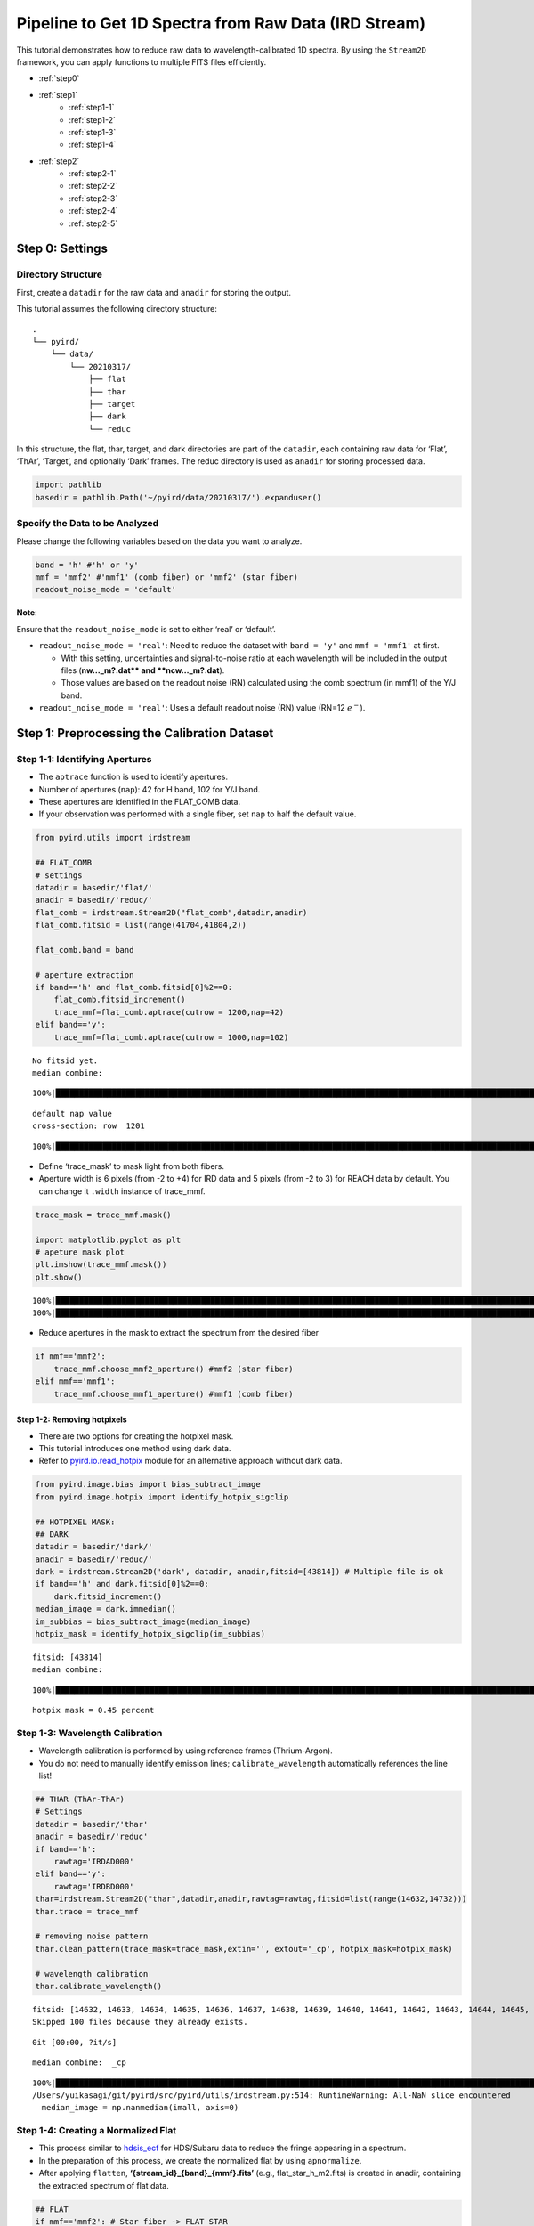 Pipeline to Get 1D Spectra from Raw Data (IRD Stream)
=====================================================

This tutorial demonstrates how to reduce raw data to
wavelength-calibrated 1D spectra. By using the ``Stream2D`` framework,
you can apply functions to multiple FITS files efficiently.

- :ref:`step0`
- :ref:`step1`
    - :ref:`step1-1`
    - :ref:`step1-2` 
    - :ref:`step1-3`
    - :ref:`step1-4`
- :ref:`step2`
    - :ref:`step2-1`
    - :ref:`step2-2`
    - :ref:`step2-3`
    - :ref:`step2-4`
    - :ref:`step2-5`

.. _step0: 

Step 0: Settings
------------------

Directory Structure
~~~~~~~~~~~~~~~~~~~~

First, create a ``datadir`` for the raw data and ``anadir`` for storing
the output.

This tutorial assumes the following directory structure:

::

   .
   └── pyird/
       └── data/
           └── 20210317/
               ├── flat
               ├── thar
               ├── target
               ├── dark
               └── reduc

In this structure, the flat, thar, target, and dark directories are part
of the ``datadir``, each containing raw data for ‘Flat’, ‘ThAr’,
‘Target’, and optionally ‘Dark’ frames. The reduc directory is used as
``anadir`` for storing processed data.

.. code:: ipython3

    import pathlib
    basedir = pathlib.Path('~/pyird/data/20210317/').expanduser()

Specify the Data to be Analyzed
~~~~~~~~~~~~~~~~~~~~~~~~~~~~~~~

Please change the following variables based on the data you want to
analyze.

.. code:: ipython3

    band = 'h' #'h' or 'y'
    mmf = 'mmf2' #'mmf1' (comb fiber) or 'mmf2' (star fiber)
    readout_noise_mode = 'default'

**Note**:

Ensure that the ``readout_noise_mode`` is set to either ‘real’ or
‘default’.

-  ``readout_noise_mode = 'real'``: Need to reduce the dataset with
   ``band = 'y'`` and ``mmf = 'mmf1'`` at first.

   -  With this setting, uncertainties and signal-to-noise ratio at each
      wavelength will be included in the output files (**nw…_m?.dat*\*
      and \**ncw…_m?.dat**).
   -  Those values are based on the readout noise (RN) calculated using
      the comb spectrum (in mmf1) of the Y/J band.

-  ``readout_noise_mode = 'real'``: Uses a default readout noise (RN)
   value (RN=12 :math:`e^{-}`).

.. _step1: 

Step 1: Preprocessing the Calibration Dataset
----------------------------------------------

.. image:: ../figures/reduc_flowchart_calib.png


.. _step1-1: 

Step 1-1: Identifying Apertures
~~~~~~~~~~~~~~~~~~~~~~~~~~~~~~~~~

-  The ``aptrace`` function is used to identify apertures.
-  Number of apertures (``nap``): 42 for H band, 102 for Y/J band.
-  These apertures are identified in the FLAT_COMB data.
-  If your observation was performed with a single fiber, set ``nap`` to
   half the default value.

.. code:: ipython3

    from pyird.utils import irdstream
    
    ## FLAT_COMB
    # settings
    datadir = basedir/'flat/'
    anadir = basedir/'reduc/'
    flat_comb = irdstream.Stream2D("flat_comb",datadir,anadir)
    flat_comb.fitsid = list(range(41704,41804,2)) 
    
    flat_comb.band = band
    
    # aperture extraction
    if band=='h' and flat_comb.fitsid[0]%2==0:
        flat_comb.fitsid_increment() 
        trace_mmf=flat_comb.aptrace(cutrow = 1200,nap=42) 
    elif band=='y':
        trace_mmf=flat_comb.aptrace(cutrow = 1000,nap=102) 


.. parsed-literal::

    No fitsid yet.
    median combine:  


.. parsed-literal::

    100%|████████████████████████████████████████████████████████████████████████████████████████████████████████████████| 50/50 [00:00<00:00, 420.69it/s]


.. parsed-literal::

    default nap value
    cross-section: row  1201



.. image:: IRD_stream_files/IRD_stream_11_3.png


.. parsed-literal::

    100%|█████████████████████████████████████████████████████████████████████████████████████████████████████████████████| 42/42 [00:08<00:00,  4.80it/s]



.. image:: IRD_stream_files/IRD_stream_11_5.png


-  Define ‘trace_mask’ to mask light from both fibers.
-  Aperture width is 6 pixels (from -2 to +4) for IRD data and 5 pixels
   (from -2 to 3) for REACH data by default. You can change it
   ``.width`` instance of trace_mmf.

.. code:: ipython3

    trace_mask = trace_mmf.mask()
    
    import matplotlib.pyplot as plt
    # apeture mask plot
    plt.imshow(trace_mmf.mask()) 
    plt.show()


.. parsed-literal::

    100%|████████████████████████████████████████████████████████████████████████████████████████████████████████████████| 42/42 [00:00<00:00, 104.48it/s]
    100%|████████████████████████████████████████████████████████████████████████████████████████████████████████████████| 42/42 [00:00<00:00, 102.21it/s]



.. image:: IRD_stream_files/IRD_stream_13_1.png


-  Reduce apertures in the mask to extract the spectrum from the desired
   fiber

.. code:: ipython3

    if mmf=='mmf2':
        trace_mmf.choose_mmf2_aperture() #mmf2 (star fiber)
    elif mmf=='mmf1':
        trace_mmf.choose_mmf1_aperture() #mmf1 (comb fiber)

.. _step1-2: 

Step 1-2: Removing hotpixels
^^^^^^^^^^^^^^^^^^^^^^^^^^^^^

-  There are two options for creating the hotpixel mask.
-  This tutorial introduces one method using dark data.
-  Refer to
   `pyird.io.read_hotpix <https://secondearths.sakura.ne.jp/pyird/pyird/pyird.io.html#module-pyird.io.read_hotpix>`_
   module for an alternative approach without dark data.

.. code:: ipython3

    from pyird.image.bias import bias_subtract_image
    from pyird.image.hotpix import identify_hotpix_sigclip
    
    ## HOTPIXEL MASK: 
    ## DARK
    datadir = basedir/'dark/'
    anadir = basedir/'reduc/'
    dark = irdstream.Stream2D('dark', datadir, anadir,fitsid=[43814]) # Multiple file is ok
    if band=='h' and dark.fitsid[0]%2==0:
        dark.fitsid_increment() 
    median_image = dark.immedian()
    im_subbias = bias_subtract_image(median_image)
    hotpix_mask = identify_hotpix_sigclip(im_subbias)


.. parsed-literal::

    fitsid: [43814]
    median combine:  


.. parsed-literal::

    100%|██████████████████████████████████████████████████████████████████████████████████████████████████████████████████| 1/1 [00:00<00:00, 121.30it/s]


.. parsed-literal::

    hotpix mask = 0.45 percent

.. _step1-3: 

Step 1-3: Wavelength Calibration
~~~~~~~~~~~~~~~~~~~~~~~~~~~~~~~~

-  Wavelength calibration is performed by using reference frames
   (Thrium-Argon).
-  You do not need to manually identify emission lines;
   ``calibrate_wavelength`` automatically references the line list!

.. code:: ipython3

    ## THAR (ThAr-ThAr)
    # Settings
    datadir = basedir/'thar'
    anadir = basedir/'reduc'
    if band=='h':
        rawtag='IRDAD000'
    elif band=='y':
        rawtag='IRDBD000'
    thar=irdstream.Stream2D("thar",datadir,anadir,rawtag=rawtag,fitsid=list(range(14632,14732)))
    thar.trace = trace_mmf
    
    # removing noise pattern
    thar.clean_pattern(trace_mask=trace_mask,extin='', extout='_cp', hotpix_mask=hotpix_mask)
    
    # wavelength calibration
    thar.calibrate_wavelength()


.. parsed-literal::

    fitsid: [14632, 14633, 14634, 14635, 14636, 14637, 14638, 14639, 14640, 14641, 14642, 14643, 14644, 14645, 14646, 14647, 14648, 14649, 14650, 14651, 14652, 14653, 14654, 14655, 14656, 14657, 14658, 14659, 14660, 14661, 14662, 14663, 14664, 14665, 14666, 14667, 14668, 14669, 14670, 14671, 14672, 14673, 14674, 14675, 14676, 14677, 14678, 14679, 14680, 14681, 14682, 14683, 14684, 14685, 14686, 14687, 14688, 14689, 14690, 14691, 14692, 14693, 14694, 14695, 14696, 14697, 14698, 14699, 14700, 14701, 14702, 14703, 14704, 14705, 14706, 14707, 14708, 14709, 14710, 14711, 14712, 14713, 14714, 14715, 14716, 14717, 14718, 14719, 14720, 14721, 14722, 14723, 14724, 14725, 14726, 14727, 14728, 14729, 14730, 14731]
    Skipped 100 files because they already exists.


.. parsed-literal::

    0it [00:00, ?it/s]


.. parsed-literal::

    median combine:  _cp


.. parsed-literal::

    100%|█████████████████████████████████████████████████████████████████████████████████████████████████████████████| 100/100 [00:00<00:00, 1139.24it/s]
    /Users/yuikasagi/git/pyird/src/pyird/utils/irdstream.py:514: RuntimeWarning: All-NaN slice encountered
      median_image = np.nanmedian(imall, axis=0)

.. _step1-4: 

Step 1-4: Creating a Normalized Flat
~~~~~~~~~~~~~~~~~~~~~~~~~~~~~~~~~~~~

-  This process similar to
   `hdsis_ecf <https://github.com/chimari/hds_iraf>`_ for
   HDS/Subaru data to reduce the fringe appearing in a spectrum.
-  In the preparation of this process, we create the normalized flat by
   using ``apnormalize``.
-  After applying ``flatten``, **‘{stream_id}_{band}_{mmf}.fits’**
   (e.g., flat_star_h_m2.fits) is created in anadir, containing the
   extracted spectrum of flat data.

.. code:: ipython3

    ## FLAT
    if mmf=='mmf2': # Star fiber -> FLAT_STAR
        # Settings
        datadir = basedir/'flat/'
        anadir = basedir/'reduc/'
        flat_star=irdstream.Stream2D("flat_star",datadir,anadir)
        flat_star.fitsid=list(range(41804,41904,2)) 
        flat_star.trace = trace_mmf
        flat_star.band=band 
        if band == 'h' and flat_star.fitsid[0]%2==0:
            flat_star.fitsid_increment() 
    
        # Removing noise pattern
        flat_star.clean_pattern(trace_mask=trace_mask,extin='', extout='_cp', hotpix_mask=hotpix_mask)
        flat_star.imcomb = True # median combine
    
        # Extract 1D spectrum
        flat_star.flatten(hotpix_mask=hotpix_mask)
    
        # Flat spectrum normalized in each pixel within an aperture
        df_flatn = flat_star.apnormalize()
    
    elif mmf=='mmf1': # Comb fiber -> FLAT_COMB
        flat_comb.trace = trace_mmf
    
        # Removing noise pattern
        flat_comb.clean_pattern(trace_mask=trace_mask,extin='', extout='_cp', hotpix_mask=hotpix_mask)
        flat_comb.imcomb = True # median combine
    
        # Extract 1D spectrum
        flat_comb.flatten(hotpix_mask=hotpix_mask)
    
        # Flat spectrum normalized in each pixel within an aperture
        df_flatn = flat_comb.apnormalize()


.. parsed-literal::

    No fitsid yet.
    Skipped 50 files because they already exists.


.. parsed-literal::

    0it [00:00, ?it/s]
    0it [00:00, ?it/s]


.. parsed-literal::

    continuum is fitted with order_fit = 23.
    median combine:  _cp


.. parsed-literal::

    100%|████████████████████████████████████████████████████████████████████████████████████████████████████████████████| 50/50 [00:00<00:00, 403.72it/s]
    /Users/yuikasagi/git/pyird/src/pyird/utils/irdstream.py:514: RuntimeWarning: All-NaN slice encountered
      median_image = np.nanmedian(imall, axis=0)
    100%|█████████████████████████████████████████████████████████████████████████████████████████████████████████████████| 21/21 [00:04<00:00,  4.21it/s]

.. _step2: 

Step 2: Extracting the Target 1D Spectrum
-----------------------------------------

From here, we will extract target spectrum.

.. image:: ../figures/reduc_flowchart_target.png


.. code:: ipython3

    #--------FOR TARGET--------#
    # Settings
    datadir = basedir/'target/'
    anadir = basedir/'reduc/'
    target = irdstream.Stream2D(
        'targets', datadir, anadir, fitsid=[41510])
    if band=='h' and target.fitsid[0]%2==0:
        target.fitsid_increment() # when you use H-band
    target.info = True  # show detailed info
    target.trace = trace_mmf


.. parsed-literal::

    fitsid: [41510]

.. _step2-1: 

Step 2-1: Removing Noise Pattern on the Detector
~~~~~~~~~~~~~~~~~~~~~~~~~~~~~~~~~~~~~~~~~~~~~~~~

.. code:: ipython3

    target.clean_pattern(trace_mask=trace_mask, extin='', extout='_cp', hotpix_mask=hotpix_mask)


.. parsed-literal::

    clean_pattern: output extension=_cp
    Ignore IRDA00041511.fits -> IRDA00041511_cp.fits


.. parsed-literal::

    0it [00:00, ?it/s]

.. _step2-2:

Step 2-2: Aperture Extraction & Flat Fielding
~~~~~~~~~~~~~~~~~~~~~~~~~~~~~~~~~~~~~~~~~~~~~

-  The ``apext_flatfield`` function extracts each order while applying
   flat fielding.
-  This process requires the flat spectrum normalized in each pixel
   within an aperture (i.e., df_flatn).
-  After this process, \**’IRDA000…_flnhp.fits’*\* (when ``hotpix_mask``
   is set) or \**’IRDA000…_fln.fits’*\* (when ``hotpix_mask = None``) is
   created.

.. code:: ipython3

    target.apext_flatfield(df_flatn, hotpix_mask=hotpix_mask)


.. parsed-literal::

    Ignore IRDA00041511_cp.fits -> IRDA00041511_flnhp_m2.fits


.. parsed-literal::

    0it [00:00, ?it/s]

.. _step2-3:

Step 2-3: Assigning Wavelength to the Extracted Spectrum
~~~~~~~~~~~~~~~~~~~~~~~~~~~~~~~~~~~~~~~~~~~~~~~~~~~~~~~~

-  The ``dispcor`` function assigns wavelength solution to the extracted
   spectrum.
-  Please change the ``extin`` option to ``extin='_flnhp'`` or
   ``extin='_fln'`` depending on the previous process.
-  After this process, \**’w…_m?.dat’*\* is created, with data format:
   ``$1: Wavelength [nm]``, ``$2: Order``, ``$3: Counts``.

.. code:: ipython3

    target.dispcor(master_path=thar.anadir,extin='_flnhp')


.. parsed-literal::

    /Users/yuikasagi/git/pyird/src/pyird/utils/irdstream.py:661: FutureWarning: The behavior of DataFrame concatenation with empty or all-NA entries is deprecated. In a future version, this will no longer exclude empty or all-NA columns when determining the result dtypes. To retain the old behavior, exclude the relevant entries before the concat operation.
      wspec = pd.concat([wspec, df_order])


.. parsed-literal::

    dispcor: output spectrum= w41511_m2.dat



.. image:: IRD_stream_files/IRD_stream_30_2.png

.. _step2-4:

Step 2-4: Creating the Blaze Function
~~~~~~~~~~~~~~~~~~~~~~~~~~~~~~~~~~~~~

-  The blaze function is created from FLAT spectrum to ‘’normalize’’ the
   spectra.
-  After this process, \**’wblaze_{band}_{mmf}.dat’*\* is created.

.. code:: ipython3

    # blaze function
    if mmf=='mmf2':
        flat_star.apext_flatfield(df_flatn,hotpix_mask=hotpix_mask)
        flat_star.dispcor(master_path=thar.anadir)
    elif mmf=='mmf1':
        flat_comb.apext_flatfield(df_flatn,hotpix_mask=hotpix_mask)
        flat_comb.dispcor(master_path=thar.anadir)


.. parsed-literal::

    0it [00:00, ?it/s]
    /Users/yuikasagi/git/pyird/src/pyird/utils/irdstream.py:661: FutureWarning: The behavior of DataFrame concatenation with empty or all-NA entries is deprecated. In a future version, this will no longer exclude empty or all-NA columns when determining the result dtypes. To retain the old behavior, exclude the relevant entries before the concat operation.
      wspec = pd.concat([wspec, df_order])



.. image:: IRD_stream_files/IRD_stream_32_1.png

.. _step2-5:

Step 2-5: Normalizing the Spectra
~~~~~~~~~~~~~~~~~~~~~~~~~~~~~~~~~

-  Normalize the target spectrum by dividing it by the blaze function.
-  After ``normalize1D``, the normalized spectrum (**nw…_m?.dat\ **) and
   the order-combined spectrum (**\ ncw…_m?.dat**) are created.

   -  Data formats are:

      -  Normalized (**nw**): ``$1: Wavelength [nm]``, ``$2: Order``,
         ``$3: Counts``, ``$4: S/N``, ``$5: Uncertainties``
      -  Order-combined (**ncw**): ``$1: Wavelength [nm]``,
         ``$2: Counts``, ``$3: S/N``, ``$4: Uncertainties``

-  For the order-combined spectra: There are overlapping wavelengths at
   the edges of orders, so we “normalize” by summing up the flux in
   these regions to improve the signal-to-noise ratio.

.. code:: ipython3

    # combine & normalize
    if mmf=='mmf2':
        target.normalize1D(master_path=flat_star.anadir,readout_noise_mode=readout_noise_mode)
    elif mmf=='mmf1':
        target.normalize1D(master_path=flat_comb.anadir,readout_noise_mode=readout_noise_mode)


.. parsed-literal::

    Using default readout Noise : 12
    readout noise of IRD detectors: ~12e- (10min exposure)


.. parsed-literal::

    /Users/yuikasagi/miniforge3/envs/py312_pip/lib/python3.12/site-packages/pandas/core/arraylike.py:399: RuntimeWarning: invalid value encountered in sqrt
      result = getattr(ufunc, method)(*inputs, **kwargs)
    /Users/yuikasagi/miniforge3/envs/py312_pip/lib/python3.12/site-packages/pandas/core/arraylike.py:399: RuntimeWarning: invalid value encountered in sqrt
      result = getattr(ufunc, method)(*inputs, **kwargs)
    /Users/yuikasagi/git/pyird/src/pyird/spec/normalize.py:246: FutureWarning: The behavior of DataFrame concatenation with empty or all-NA entries is deprecated. In a future version, this will no longer exclude empty or all-NA columns when determining the result dtypes. To retain the old behavior, exclude the relevant entries before the concat operation.
      df_interp = pd.concat([df_interp, df_former[add_ind][df_interp.columns]])


.. parsed-literal::

    normalize1D: output normalized 1D spectrum= nw41511_m2.dat



.. image:: IRD_stream_files/IRD_stream_34_3.png



.. image:: IRD_stream_files/IRD_stream_34_4.png


This concludes the data reduction process!
